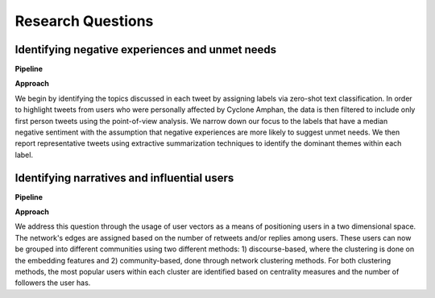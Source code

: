 ==================
Research Questions
==================

Identifying negative experiences and unmet needs
------------------------------------------------

**Pipeline**

.. image:: figures_rq1_pipeline.jpg
	:scale: 70 %

**Approach**

We begin by identifying the topics discussed in each tweet by assigning labels via zero-shot text classification. In order to highlight tweets from users who were personally affected by Cyclone Amphan, the data is then filtered to include only first person tweets using the point-of-view analysis. We narrow down our focus to the labels that have a median negative sentiment with the assumption that negative experiences are more likely to suggest unmet needs. We then report representative tweets using extractive summarization techniques to identify the dominant themes within each label.

Identifying narratives and influential users
--------------------------------------------

**Pipeline**

.. image:: figures_rq2_pipeline.jpg
	:scale: 70 %

**Approach**

We address this question through the usage of user vectors as a means of positioning users in a two dimensional space. The network's edges are assigned based on the number of retweets and/or replies among users. These users can now be grouped into different communities using two different methods: 1) discourse-based, where the clustering is done on the embedding features and 2) community-based, done through network clustering methods. For both clustering methods, the most popular users within each cluster are identified based on centrality measures and the number of followers the user has.